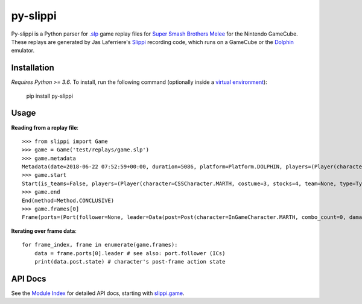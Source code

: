 =========
py-slippi
=========

Py-slippi is a Python parser for `.slp <https://github.com/JLaferri/project-slippi/wiki/Replay-File-Spec>`_ game replay files for `Super Smash Brothers Melee <https://en.wikipedia.org/wiki/Super_Smash_Bros._Melee>`_ for the Nintendo GameCube. These replays are generated by Jas Laferriere's `Slippi <https://github.com/JLaferri/project-slippi>`_ recording code, which runs on a GameCube or the `Dolphin <https://dolphin-emu.org/>`_ emulator.

Installation
============

*Requires Python >= 3.6*. To install, run the following command (optionally inside a `virtual environment <https://packaging.python.org/tutorials/installing-packages/#optionally-create-a-virtual-environment>`_):

    pip install py-slippi

Usage
=====

**Reading from a replay file**::

    >>> from slippi import Game
    >>> game = Game('test/replays/game.slp')
    >>> game.metadata
    Metadata(date=2018-06-22 07:52:59+00:00, duration=5086, platform=Platform.DOLPHIN, players=(Player(characters={InGameCharacter.MARTH: 5086}), Player(characters={InGameCharacter.FOX: 5086}), None, None))
    >>> game.start
    Start(is_teams=False, players=(Player(character=CSSCharacter.MARTH, costume=3, stocks=4, team=None, type=Type.HUMAN, ucf=UCF(dash_back=False, shield_drop=False)), Player(character=CSSCharacter.FOX, costume=0, stocks=4, team=None, type=Type.CPU, ucf=UCF(dash_back=False, shield_drop=False)), None, None), random_seed=3803194226, slippi=Slippi(version=1.0.0.0), stage=Stage.YOSHIS_STORY)
    >>> game.end
    End(method=Method.CONCLUSIVE)
    >>> game.frames[0]
    Frame(ports=(Port(follower=None, leader=Data(post=Post(character=InGameCharacter.MARTH, combo_count=0, damage=0.00, direction=Direction.RIGHT, last_attack_landed=None, last_hit_by=None, position=(-31.94, 0.00), shield=59.66, state=ActionState.LANDING, state_age=7.00, stocks=4), pre=Pre(buttons=Buttons(logical=Logical.NONE, physical=Physical.NONE), cstick=(0.00, 0.00), direction=Direction.RIGHT, joystick=(0.00, 0.00), position=(-32.08, 0.00), random_seed=1373931959, state=ActionState.LANDING, triggers=Triggers(logical=0.00, physical=Physical(l=0.00, r=0.00))))), Port(follower=None, leader=Data(post=Post(character=InGameCharacter.FOX, combo_count=0, damage=0.00, direction=Direction.LEFT, last_attack_landed=None, last_hit_by=None, position=(9.96, 53.35), shield=60.00, state=ActionState.JUMP_F, state_age=19.00, stocks=4), pre=Pre(buttons=Buttons(logical=Logical.NONE, physical=Physical.NONE), cstick=(0.00, 0.00), direction=Direction.LEFT, joystick=(-0.99, 0.00), position=(10.78, 54.04), random_seed=1373931959, state=ActionState.JUMP_F, triggers=Triggers(logical=0.00, physical=Physical(l=0.00, r=0.00))))), None, None))


**Iterating over frame data**::

    for frame_index, frame in enumerate(game.frames):
        data = frame.ports[0].leader # see also: port.follower (ICs)
        print(data.post.state) # character's post-frame action state

API Docs
========

See the `Module Index <https://py-slippi.readthedocs.io/en/latest/py-modindex.html>`_ for detailed API docs, starting with `slippi.game <https://py-slippi.readthedocs.io/en/latest/source/slippi.html#module-slippi.game>`_.
